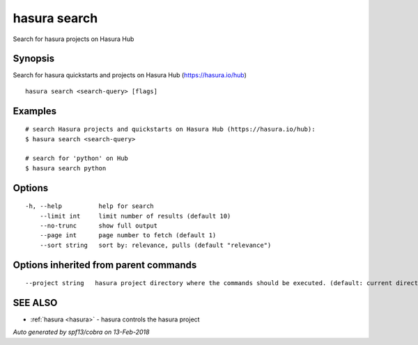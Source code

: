 .. _hasura_search:

hasura search
-------------

Search for hasura projects on Hasura Hub

Synopsis
~~~~~~~~


Search for hasura quickstarts and projects on Hasura Hub (https://hasura.io/hub)

::

  hasura search <search-query> [flags]

Examples
~~~~~~~~

::


    # search Hasura projects and quickstarts on Hasura Hub (https://hasura.io/hub):
    $ hasura search <search-query>

    # search for 'python' on Hub
    $ hasura search python
      

Options
~~~~~~~

::

  -h, --help          help for search
      --limit int     limit number of results (default 10)
      --no-trunc      show full output
      --page int      page number to fetch (default 1)
      --sort string   sort by: relevance, pulls (default "relevance")

Options inherited from parent commands
~~~~~~~~~~~~~~~~~~~~~~~~~~~~~~~~~~~~~~

::

      --project string   hasura project directory where the commands should be executed. (default: current directory)

SEE ALSO
~~~~~~~~

* :ref:`hasura <hasura>` 	 - hasura controls the hasura project

*Auto generated by spf13/cobra on 13-Feb-2018*
